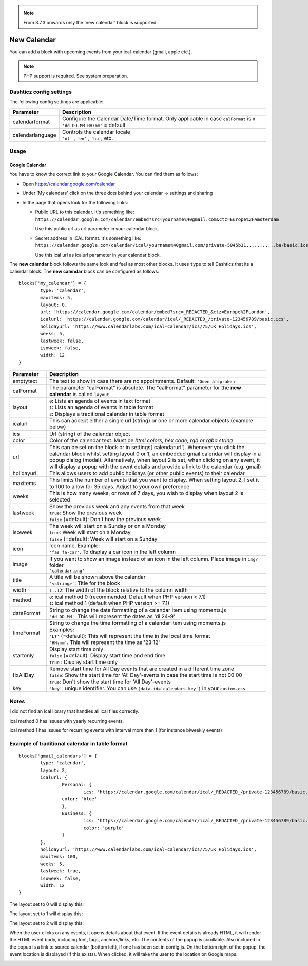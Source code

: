 .. _customcalendar :
.. _newcalendar :

.. note :: From 3.7.3 onwards only the 'new calendar' block is supported.

New Calendar 
############

You can add a block with upcoming events from your ical-calendar (gmail, apple etc.).

.. note :: PHP support is required. See system preparation.

Dashticz config settings
------------------------

The following config settings are applicable:

.. list-table:: 
  :header-rows: 1
  :widths: 5, 30
  :class: tight-table
      
  * - Parameter
    - Description
  * - calendarformat
    - | Configure the Calendar Date/Time format. Only applicable in case ``calFormat`` is ``0``
      | ``'dd DD.MM HH:mm'`` = default
  * - calendarlanguage
    - | Controls the calendar locale
      | ``'nl'`` , ``'en'`` , ``'hu'``, etc.

Usage
-----

Google Calendar
~~~~~~~~~~~~~~~

You have to know the correct link to your Google Calendar. You can find them as follows:

* Open https://calendar.google.com/calendar
* Under 'My calendars' click on the three dots behind your calendar -> settings and sharing

* In the page that opens look for the following links:
  
  * Public URL to this calendar. It's something like:
    ``https://calendar.google.com/calendar/embed?src=yourname%40gmail.com&ctz=Europe%2FAmsterdam``

    Use this public url as url parameter in your calendar block.

  * Secret address in ICAL format. It's something like:
    ``https://calendar.google.com/calendar/ical/yourname%40gmail.com/private-5045b31...........ba/basic.ics``

    Use this ical url as icalurl parameter in your calendar block.


The **new calendar** block follows the same look and feel as most other blocks. It uses ``type`` to tell Dashticz that its a calendar block. The **new calendar** block can be configured as follows::

	blocks['my_calendar'] = {
		type: 'calendar',
		maxitems: 5, 
		layout: 0,
		url: 'https://calendar.google.com/calendar/embed?src=_REDACTED_&ctz=Europe%2FLondon',
		icalurl: 'https://calendar.google.com/calendar/ical/_REDACTED_/private-123456789/basic.ics',
		holidayurl: 'https://www.calendarlabs.com/ical-calendar/ics/75/UK_Holidays.ics',	
		weeks: 5,
		lastweek: false,	
		isoweek: false,
		width: 12
	}


.. list-table:: 
  :header-rows: 1
  :widths: 5, 30
  :class: tight-table
      
  * - Parameter
    - Description
  * - emptytext
    - The text to show in case there are no appointments. Default: ``'Geen afspraken'``
  * - calFormat
    - The parameter "calFormat" is absolete. The "calFormat" parameter for the **new calendar** is called ``layout``
  * - layout
    - | ``0``: Lists an agenda of events in text format
      | ``1``: Lists an agenda of events in table format
      | ``2``: Displays a traditional calendar in table format
  * - icalurl
    - This can accept either a single url (string) or one or more calendar objects (example below)
  * - ics
    - Url (string) of the calendar object
  * - color
    - Color of the calendar text. Must be *html colors, hex code, rgb* or *rgba string*
  * - url
    - This can be set on the block or in settings['calendarurl']. Whenever you click the calendar block whilst setting layout 0 or 1, an embedded gmail calendar will display in a popup dialog (modal). Alternatively, when layout 2 is set, when clicking on any event, it will display a popup with the event details and provide a link to the calendar (e.g. gmail)
  * - holidayurl
    - This allows users to add public holidays (or other public events) to their calendar
  * - maxitems
    - This limits the number of events that you want to display. When setting layout 2, I set it to 100 to allow for 35 days. Adjust to your own preference
  * - weeks
    - This is how many weeks, or rows of 7 days, you wish to display when layout 2 is selected
  * - lastweek
    - | Show the previous week and any events from that week
      | ``true``: Show the previous week
      | ``false`` (=default): Don't how the previous week
  * - isoweek
    - | The week will start on a Sunday or on a Monday
      | ``true``: Week will start on a Monday
      | ``false`` (=default): Week will start on a Sunday
  * - icon
    - | Icon name. Example:
      | ``'fas fa-car'``. To display a car icon in the left column
  * - image
    - | If you want to show an image instead of an icon in the left column. Place image in ``img/`` folder
      | ``'calendar.png'``
  * - title
    - | A title will be shown above the calendar
      | ``'<string>'``: Title for the block
  * - width
    - ``1..12``: The width of the block relative to the column width
  * - method
    - | ``0``: ical method 0 (recommended. Default when PHP version < 7.1)
      | ``1``: ical method 1 (default when PHP version >=  7.1)
  * - dateFormat
    - | String to change the date formatting of a calendar item using moments.js
      | ``'dd DD-MM'``. This will represent the dates as 'di 24-9'
  * - timeFormat
    - | String to change the time formatting of a calendar item using moments.js
      | Examples:
      | ``'LT'`` (=default): This will represent the time in the local time format
      | ``'HH:mm'``. This will represent the time as '23:12'
  * - startonly
    - | Display start time only
      | ``false`` (=default): Display start time and end time
      | ``true`` : Display start time only
  * - fixAllDay
    - | Remove start time for All Day events that are created in a different time zone
      | ``false``: Show the start time for 'All Day'-events in case the start time is not 00:00
      | ``true``: Don't show the start time for 'All Day'-events
  * - key
    - | ``'key'``: unique identifier. You can use ``[data-id='calendars.key']`` in your ``custom.css``


Notes
-----

I did not find an ical library that handles all ical files correctly.

ical method 0 has issues with yearly recurring events.

ical method 1 has issues for recurring events with interval more than 1 (for instance biweekly events)


Example of traditional calendar in table format
-----------------------------------------------

::

	blocks['gmail_calendars'] = {
		type: 'calendar',
		layout: 2,
		icalurl: { 
			Personal: {
				ics: 'https://calendar.google.com/calendar/ical/_REDACTED_/private-123456789/basic.ics',
			color: 'blue'
			},
			Business: { 
				ics: 'https://calendar.google.com/calendar/ical/_REDACTED_/private-123456789/basic.ics',
				color: 'purple'
			}
		},
		holidayurl: 'https://www.calendarlabs.com/ical-calendar/ics/75/UK_Holidays.ics',	
		maxitems: 100, 
		weeks: 5,
		lastweek: true,	
		isoweek: false,
		width: 12
	} 


The layout set to 0 will display this:

.. image :: img/calendar0.png


The layout set to 1 will display this:

.. image :: img/calendar1.png


The layout set to 2 will display this:

.. image :: img/calendar2.png


When the user clicks on any events, it opens details about that event. If the event details is already HTML, it will render the HTML event body, including font, tags, anchors/links, etc. The contents of the popup is scrollable. Also included in the popup is a link to source calendar (bottom left), if one has been set in config.js. On the bottom right of the popup, the event location is displayed (if this exists). When clicked, it will take the user to the location on Google maps.

.. image :: img/calendar2_modal.png
